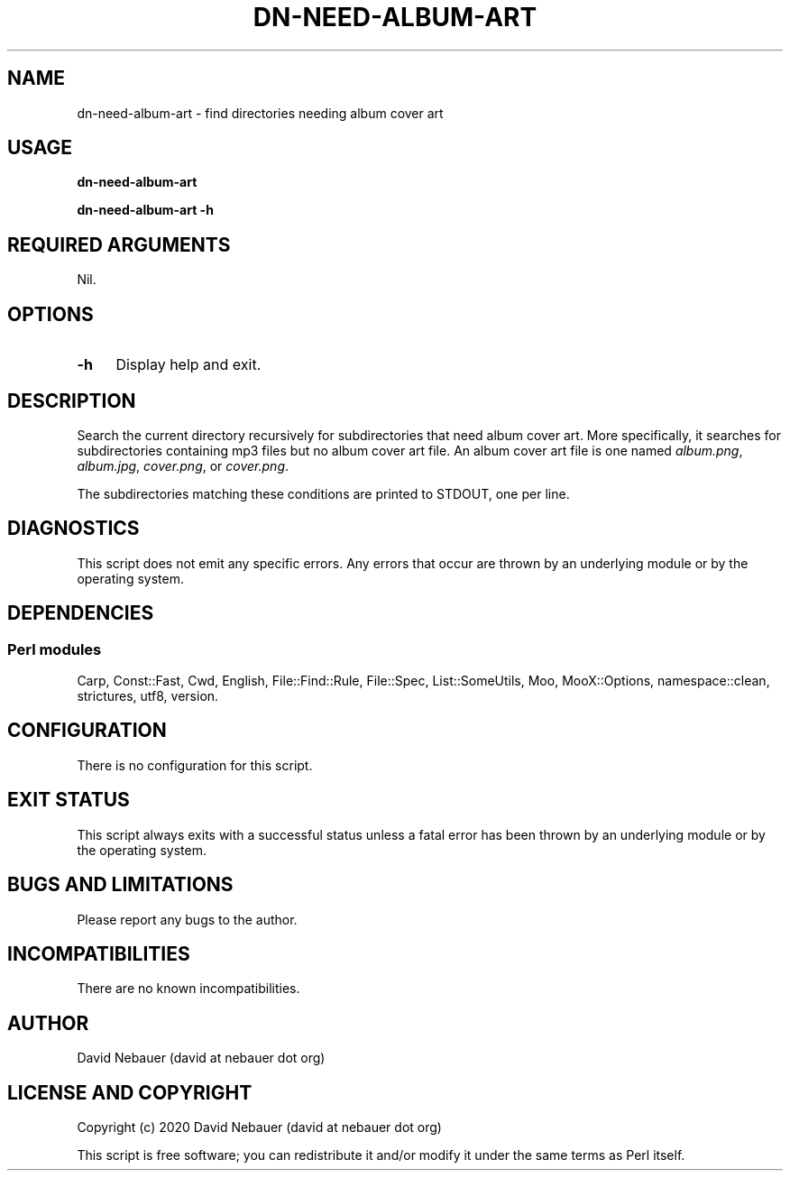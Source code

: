 .\" -*- mode: troff; coding: utf-8 -*-
.\" Automatically generated by Pod::Man 5.01 (Pod::Simple 3.43)
.\"
.\" Standard preamble:
.\" ========================================================================
.de Sp \" Vertical space (when we can't use .PP)
.if t .sp .5v
.if n .sp
..
.de Vb \" Begin verbatim text
.ft CW
.nf
.ne \\$1
..
.de Ve \" End verbatim text
.ft R
.fi
..
.\" \*(C` and \*(C' are quotes in nroff, nothing in troff, for use with C<>.
.ie n \{\
.    ds C` ""
.    ds C' ""
'br\}
.el\{\
.    ds C`
.    ds C'
'br\}
.\"
.\" Escape single quotes in literal strings from groff's Unicode transform.
.ie \n(.g .ds Aq \(aq
.el       .ds Aq '
.\"
.\" If the F register is >0, we'll generate index entries on stderr for
.\" titles (.TH), headers (.SH), subsections (.SS), items (.Ip), and index
.\" entries marked with X<> in POD.  Of course, you'll have to process the
.\" output yourself in some meaningful fashion.
.\"
.\" Avoid warning from groff about undefined register 'F'.
.de IX
..
.nr rF 0
.if \n(.g .if rF .nr rF 1
.if (\n(rF:(\n(.g==0)) \{\
.    if \nF \{\
.        de IX
.        tm Index:\\$1\t\\n%\t"\\$2"
..
.        if !\nF==2 \{\
.            nr % 0
.            nr F 2
.        \}
.    \}
.\}
.rr rF
.\" ========================================================================
.\"
.IX Title "DN-NEED-ALBUM-ART 1"
.TH DN-NEED-ALBUM-ART 1 2024-03-16 "perl v5.38.2" "User Contributed Perl Documentation"
.\" For nroff, turn off justification.  Always turn off hyphenation; it makes
.\" way too many mistakes in technical documents.
.if n .ad l
.nh
.SH NAME
dn\-need\-album\-art \- find directories needing album cover art
.SH USAGE
.IX Header "USAGE"
\&\fBdn-need-album-art\fR
.PP
\&\fBdn-need-album-art \-h\fR
.SH "REQUIRED ARGUMENTS"
.IX Header "REQUIRED ARGUMENTS"
Nil.
.SH OPTIONS
.IX Header "OPTIONS"
.IP \fB\-h\fR 4
.IX Item "-h"
Display help and exit.
.SH DESCRIPTION
.IX Header "DESCRIPTION"
Search the current directory recursively for subdirectories that need album
cover art. More specifically, it searches for subdirectories containing mp3
files but no album cover art file. An album cover art file is one named
\&\fIalbum.png\fR, \fIalbum.jpg\fR, \fIcover.png\fR, or \fIcover.png\fR.
.PP
The subdirectories matching these conditions are printed to STDOUT, one per
line.
.SH DIAGNOSTICS
.IX Header "DIAGNOSTICS"
This script does not emit any specific errors. Any errors that occur are thrown
by an underlying module or by the operating system.
.SH DEPENDENCIES
.IX Header "DEPENDENCIES"
.SS "Perl modules"
.IX Subsection "Perl modules"
Carp, Const::Fast, Cwd, English, File::Find::Rule, File::Spec, List::SomeUtils, Moo, MooX::Options, namespace::clean, strictures, utf8, version.
.SH CONFIGURATION
.IX Header "CONFIGURATION"
There is no configuration for this script.
.SH "EXIT STATUS"
.IX Header "EXIT STATUS"
This script always exits with a successful status unless a fatal error has been
thrown by an underlying module or by the operating system.
.SH "BUGS AND LIMITATIONS"
.IX Header "BUGS AND LIMITATIONS"
Please report any bugs to the author.
.SH INCOMPATIBILITIES
.IX Header "INCOMPATIBILITIES"
There are no known incompatibilities.
.SH AUTHOR
.IX Header "AUTHOR"
David Nebauer (david at nebauer dot org)
.SH "LICENSE AND COPYRIGHT"
.IX Header "LICENSE AND COPYRIGHT"
Copyright (c) 2020 David Nebauer (david at nebauer dot org)
.PP
This script is free software; you can redistribute it and/or modify it under
the same terms as Perl itself.
